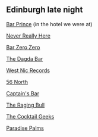 ** Edinburgh late night
[[https://www.google.com/maps/place/Bar+Prince/@55.9528595,-3.1895948,17z/data=!4m6!3m5!1s0x4887c7d342ec9ad9:0xb773e9a22b6c9732!8m2!3d55.9528595!4d-3.1895948!16s%2Fg%2F11s1v17hfq!5m1!1e1?authuser=0&hl=en&entry=ttu&g_ep=EgoyMDI1MDgwNi4wIKXMDSoASAFQAw%3D%3D][Bar Prince]]
(in the hotel we were at)

[[https://www.google.com/maps/place/Never+Really+Here/@55.9520142,-3.2024256,17z/data=!4m6!3m5!1s0x4887c797bbf6adcb:0x9ff3e9714420b84d!8m2!3d55.9520142!4d-3.2024256!16s%2Fg%2F11c0vybqgg!5m1!1e1?authuser=0&hl=en&entry=ttu&g_ep=EgoyMDI1MDgwNi4wIKXMDSoASAFQAw%3D%3D][Never Really Here]]

[[https://www.google.com/maps/place/Bar+Zero+Zero/@55.9406641,-3.1809574,17z/data=!4m6!3m5!1s0x4887c7424bf65f21:0x997e2b9551d85e04!8m2!3d55.9406641!4d-3.1809574!16s%2Fg%2F11s5z0tkgf!5m1!1e1?authuser=0&hl=en&entry=ttu&g_ep=EgoyMDI1MDgwNi4wIKXMDSoASAFQAw%3D%3D][Bar Zero Zero]]

[[https://www.google.com/maps/place/The+Dagda+Bar/@55.9421518,-3.1839564,17z/data=!4m6!3m5!1s0x4887c7822af0a88f:0x71716cdfadc9d294!8m2!3d55.9421518!4d-3.1839564!16s%2Fg%2F1thmkkst!5m1!1e1?authuser=0&hl=en&entry=ttu&g_ep=EgoyMDI1MDgwNi4wIKXMDSoASAFQAw%3D%3D][The Dagda Bar]]

[[https://www.google.com/maps/place/West+Nic+Records/@55.944554,-3.1850935,17z/data=!4m6!3m5!1s0x4887c73904630bfd:0x7a2c1445cf1ddf6d!8m2!3d55.944554!4d-3.1850935!16s%2Fg%2F11h5rdxxdg!5m1!1e1?authuser=0&hl=en&entry=ttu&g_ep=EgoyMDI1MDgwNi4wIKXMDSoASAFQAw%3D%3D][West Nic Records]]

[[https://www.google.com/maps/place/56+North/@55.9440769,-3.1851265,17z/data=!4m6!3m5!1s0x4887c783ee5a0b43:0x3754194afea79e89!8m2!3d55.9440769!4d-3.1851265!16s%2Fg%2F1vd70xb8!5m1!1e1?authuser=0&hl=en&entry=ttu&g_ep=EgoyMDI1MDgwNi4wIKXMDSoASAFQAw%3D%3D][56 North]]

[[https://www.google.com/maps/place/Captain's+Bar/@55.9470643,-3.1865143,17z/data=!4m6!3m5!1s0x4887c7844f3b7b37:0x3c5100a63a06f562!8m2!3d55.9470643!4d-3.1865143!16s%2Fg%2F1tcx12y_!5m1!1e1?authuser=0&hl=en&entry=ttu&g_ep=EgoyMDI1MDgwNi4wIKXMDSoASAFQAw%3D%3D][Captain's Bar]]

[[https://www.google.com/maps/place/The+Raging+Bull/@55.9450942,-3.2049696,17z/data=!4m6!3m5!1s0x4887c76576e61bef:0x43f94ff22af379e6!8m2!3d55.9450942!4d-3.2049696!16s%2Fg%2F11gmg304hj!5m1!1e1?authuser=0&hl=en&entry=ttu&g_ep=EgoyMDI1MDgwNi4wIKXMDSoASAFQAw%3D%3D][The Raging Bull]]

[[https://www.google.com/maps/place/The+Cocktail+Geeks/@55.9514202,-3.1849398,17z/data=!4m6!3m5!1s0x4887c7926ce5138b:0x2f4d0141f9dea51f!8m2!3d55.9514202!4d-3.1849398!16s%2Fg%2F11fxzhh4p7!5m1!1e1?authuser=0&hl=en&entry=ttu&g_ep=EgoyMDI1MDgwNi4wIKXMDSoASAFQAw%3D%3D][The Cocktail Geeks]]

[[https://www.google.com/maps/place/Paradise+Palms/@55.9462644,-3.1891639,17z/data=!4m6!3m5!1s0x4887c784eb5f0165:0xaaf972047b1fefd!8m2!3d55.9462644!4d-3.1891639!16s%2Fg%2F1q6h_qz3j!5m1!1e1?authuser=0&hl=en&entry=ttu&g_ep=EgoyMDI1MDgwNi4wIKXMDSoASAFQAw%3D%3D][Paradise Palms]]

